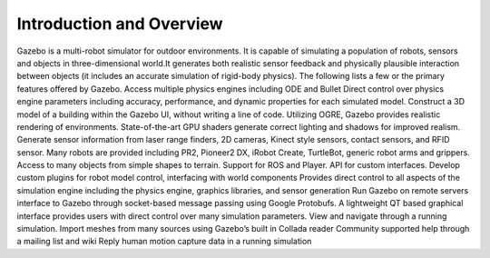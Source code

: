 Introduction and Overview
-------------------------

Gazebo is a multi-robot simulator for outdoor environments. It is
capable of simulating a population of robots, sensors and objects in
three-dimensional world.It generates both realistic sensor feedback and
physically plausible interaction between objects (it includes an
accurate simulation of rigid-body physics). The following lists a few or
the primary features offered by Gazebo. Access multiple physics engines
including ODE and Bullet Direct control over physics engine parameters
including accuracy, performance, and dynamic properties for each
simulated model. Construct a 3D model of a building within the Gazebo
UI, without writing a line of code. Utilizing OGRE, Gazebo provides
realistic rendering of environments. State-of-the-art GPU shaders
generate correct lighting and shadows for improved realism. Generate
sensor information from laser range finders, 2D cameras, Kinect style
sensors, contact sensors, and RFID sensor. Many robots are provided
including PR2, Pioneer2 DX, iRobot Create, TurtleBot, generic robot arms
and grippers. Access to many objects from simple shapes to terrain.
Support for ROS and Player. API for custom interfaces. Develop custom
plugins for robot model control, interfacing with world components
Provides direct control to all aspects of the simulation engine
including the physics engine, graphics libraries, and sensor generation
Run Gazebo on remote servers interface to Gazebo through socket-based
message passing using Google Protobufs. A lightweight QT based graphical
interface provides users with direct control over many simulation
parameters. View and navigate through a running simulation. Import
meshes from many sources using Gazebo’s built in Collada reader
Community supported help through a mailing list and wiki Reply human
motion capture data in a running simulation


